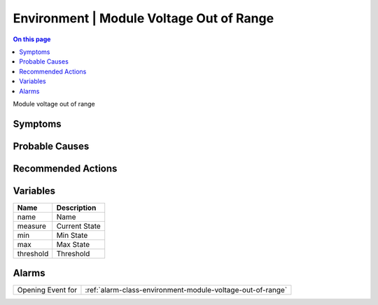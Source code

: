 .. _event-class-environment-module-voltage-out-of-range:

=========================================
Environment | Module Voltage Out of Range
=========================================
.. contents:: On this page
    :local:
    :backlinks: none
    :depth: 1
    :class: singlecol

Module voltage out of range

Symptoms
--------
.. todo::
    Describe Environment | Module Voltage Out of Range symptoms

Probable Causes
---------------
.. todo::
    Describe Environment | Module Voltage Out of Range probable causes

Recommended Actions
-------------------
.. todo::
    Describe Environment | Module Voltage Out of Range recommended actions

Variables
----------
==================== ==================================================
Name                 Description
==================== ==================================================
name                 Name
measure              Current State
min                  Min State
max                  Max State
threshold            Threshold
==================== ==================================================

Alarms
------
================= ======================================================================
Opening Event for :ref:`alarm-class-environment-module-voltage-out-of-range`
================= ======================================================================
